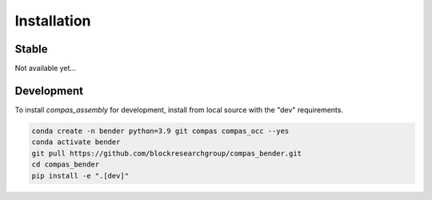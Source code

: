 ********************************************************************************
Installation
********************************************************************************

Stable
======

Not available yet...


Development
===========

To install `compas_assembly` for development, install from local source with the "dev" requirements.

.. code-block:: bash

    conda create -n bender python=3.9 git compas compas_occ --yes
    conda activate bender
    git pull https://github.com/blockresearchgroup/compas_bender.git
    cd compas_bender
    pip install -e ".[dev]"
